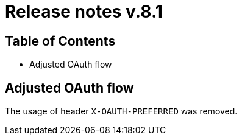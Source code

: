 = Release notes v.8.1

== Table of Contents

* Adjusted OAuth flow

== Adjusted OAuth flow

The usage of  header `X-OAUTH-PREFERRED` was removed.
